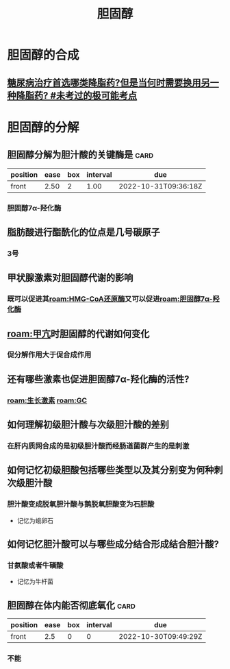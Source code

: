 :PROPERTIES:
:ID:       ab54f606-b2e8-41d1-a53e-a8fdd0fb503c
:END:
#+title: 胆固醇
#+creationTime: [2022-10-30 Sun 17:00]
* 胆固醇的合成
** [[id:47ff2c70-c4e0-44b0-a4b3-aa039f00a52a][糖尿病治疗首选哪类降脂药?但是当何时需要换用另一种降脂药? #未考过的极可能考点]]
* 胆固醇的分解
** 胆固醇分解为胆汁酸的关键酶是 :card:
:PROPERTIES:
:FC_CREATED: 2022-10-30T09:35:56Z
:FC_TYPE:  normal
:ID:       cd2b6bac-89b7-4c99-9ecc-8b2010a16b41
:END:
:REVIEW_DATA:
| position | ease | box | interval | due                  |
|----------+------+-----+----------+----------------------|
| front    | 2.50 |   2 |     1.00 | 2022-10-31T09:36:18Z |
:END:
*** 胆固醇7α-羟化酶

** 脂肪酸进行酯酰化的位点是几号碳原子
*** 3号
** 甲状腺激素对胆固醇代谢的影响
*** 既可以促进其[[roam:HMG-CoA还原酶]]又可以促进[[roam:胆固醇7α-羟化酶]]
** [[roam:甲亢]]时胆固醇的代谢如何变化
*** 促分解作用大于促合成作用
** 还有哪些激素也促进胆固醇7α-羟化酶的活性?
*** [[roam:生长激素]] [[roam:GC]]
** 如何理解初级胆汁酸与次级胆汁酸的差别
*** 在肝内质网合成的是初级胆汁酸而经肠道菌群产生的是刺激
** 如何记忆初级胆酸包括哪些类型以及其分别变为何种刺次级胆汁酸
*** 胆汁酸变成脱氧胆汁酸与鹅脱氧胆酸变为石胆酸
- 记忆为蛾卵石
** 如何记忆胆汁酸可以与哪些成分结合形成结合胆汁酸?
*** 甘氨酸或者牛磺酸
- 记忆为牛杆菌
** 胆固醇在体内能否彻底氧化 :card:
:PROPERTIES:
:FC_CREATED: 2022-10-30T09:49:29Z
:FC_TYPE:  normal
:ID:       615c42fe-546d-4b6b-8718-cff0fabd6513
:END:
:REVIEW_DATA:
| position | ease | box | interval | due                  |
|----------+------+-----+----------+----------------------|
| front    |  2.5 |   0 |        0 | 2022-10-30T09:49:29Z |
:END:
*** 不能

